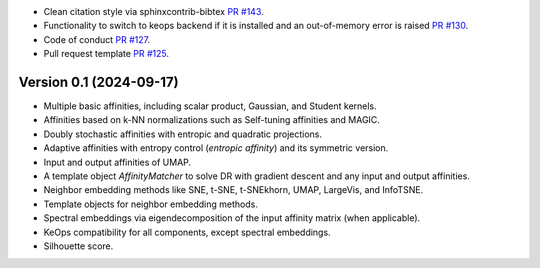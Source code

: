 
- Clean citation style via sphinxcontrib-bibtex `PR #143 <https://github.com/TorchDR/TorchDR/pull/143>`_.
- Functionality to switch to keops backend if it is installed and an out-of-memory error is raised `PR #130 <https://github.com/TorchDR/TorchDR/pull/130>`_.
- Code of conduct `PR #127 <https://github.com/TorchDR/TorchDR/pull/127>`_.
- Pull request template `PR #125 <https://github.com/TorchDR/TorchDR/pull/125>`_.


Version 0.1 (2024-09-17)
------------------------

- Multiple basic affinities, including scalar product, Gaussian, and Student kernels.
- Affinities based on k-NN normalizations such as Self-tuning affinities and MAGIC.
- Doubly stochastic affinities with entropic and quadratic projections.
- Adaptive affinities with entropy control (*entropic affinity*) and its symmetric version.
- Input and output affinities of UMAP. 
- A template object *AffinityMatcher* to solve DR with gradient descent and any input and output affinities.
- Neighbor embedding methods like SNE, t-SNE, t-SNEkhorn, UMAP, LargeVis, and InfoTSNE.
- Template objects for neighbor embedding methods.
- Spectral embeddings via eigendecomposition of the input affinity matrix (when applicable).
- KeOps compatibility for all components, except spectral embeddings.
- Silhouette score.
